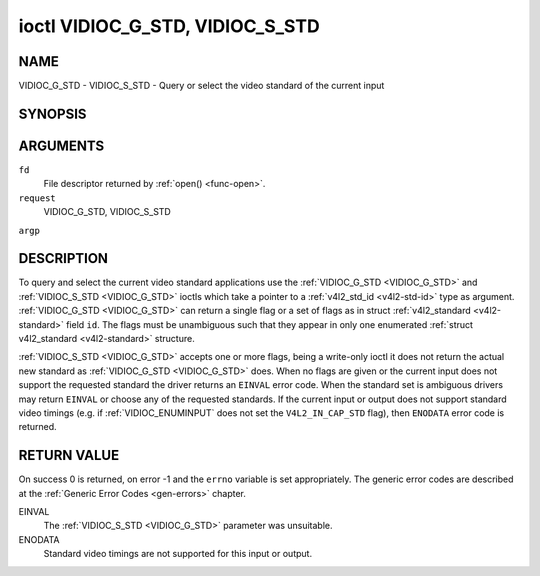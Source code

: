 .. -*- coding: utf-8; mode: rst -*-

.. _VIDIOC_G_STD:

********************************
ioctl VIDIOC_G_STD, VIDIOC_S_STD
********************************

NAME
====

VIDIOC_G_STD - VIDIOC_S_STD - Query or select the video standard of the current input

SYNOPSIS
========

.. cpp:function:: int ioctl( int fd, int request, v4l2_std_id *argp )

.. cpp:function:: int ioctl( int fd, int request, const v4l2_std_id *argp )


ARGUMENTS
=========

``fd``
    File descriptor returned by :ref:`open() <func-open>`.

``request``
    VIDIOC_G_STD, VIDIOC_S_STD

``argp``


DESCRIPTION
===========

To query and select the current video standard applications use the
:ref:`VIDIOC_G_STD <VIDIOC_G_STD>` and :ref:`VIDIOC_S_STD <VIDIOC_G_STD>` ioctls which take a pointer to a
:ref:`v4l2_std_id <v4l2-std-id>` type as argument. :ref:`VIDIOC_G_STD <VIDIOC_G_STD>`
can return a single flag or a set of flags as in struct
:ref:`v4l2_standard <v4l2-standard>` field ``id``. The flags must be
unambiguous such that they appear in only one enumerated
:ref:`struct v4l2_standard <v4l2-standard>` structure.

:ref:`VIDIOC_S_STD <VIDIOC_G_STD>` accepts one or more flags, being a write-only ioctl it
does not return the actual new standard as :ref:`VIDIOC_G_STD <VIDIOC_G_STD>` does. When
no flags are given or the current input does not support the requested
standard the driver returns an ``EINVAL`` error code. When the standard set
is ambiguous drivers may return ``EINVAL`` or choose any of the requested
standards. If the current input or output does not support standard
video timings (e.g. if :ref:`VIDIOC_ENUMINPUT`
does not set the ``V4L2_IN_CAP_STD`` flag), then ``ENODATA`` error code is
returned.


RETURN VALUE
============

On success 0 is returned, on error -1 and the ``errno`` variable is set
appropriately. The generic error codes are described at the
:ref:`Generic Error Codes <gen-errors>` chapter.

EINVAL
    The :ref:`VIDIOC_S_STD <VIDIOC_G_STD>` parameter was unsuitable.

ENODATA
    Standard video timings are not supported for this input or output.
